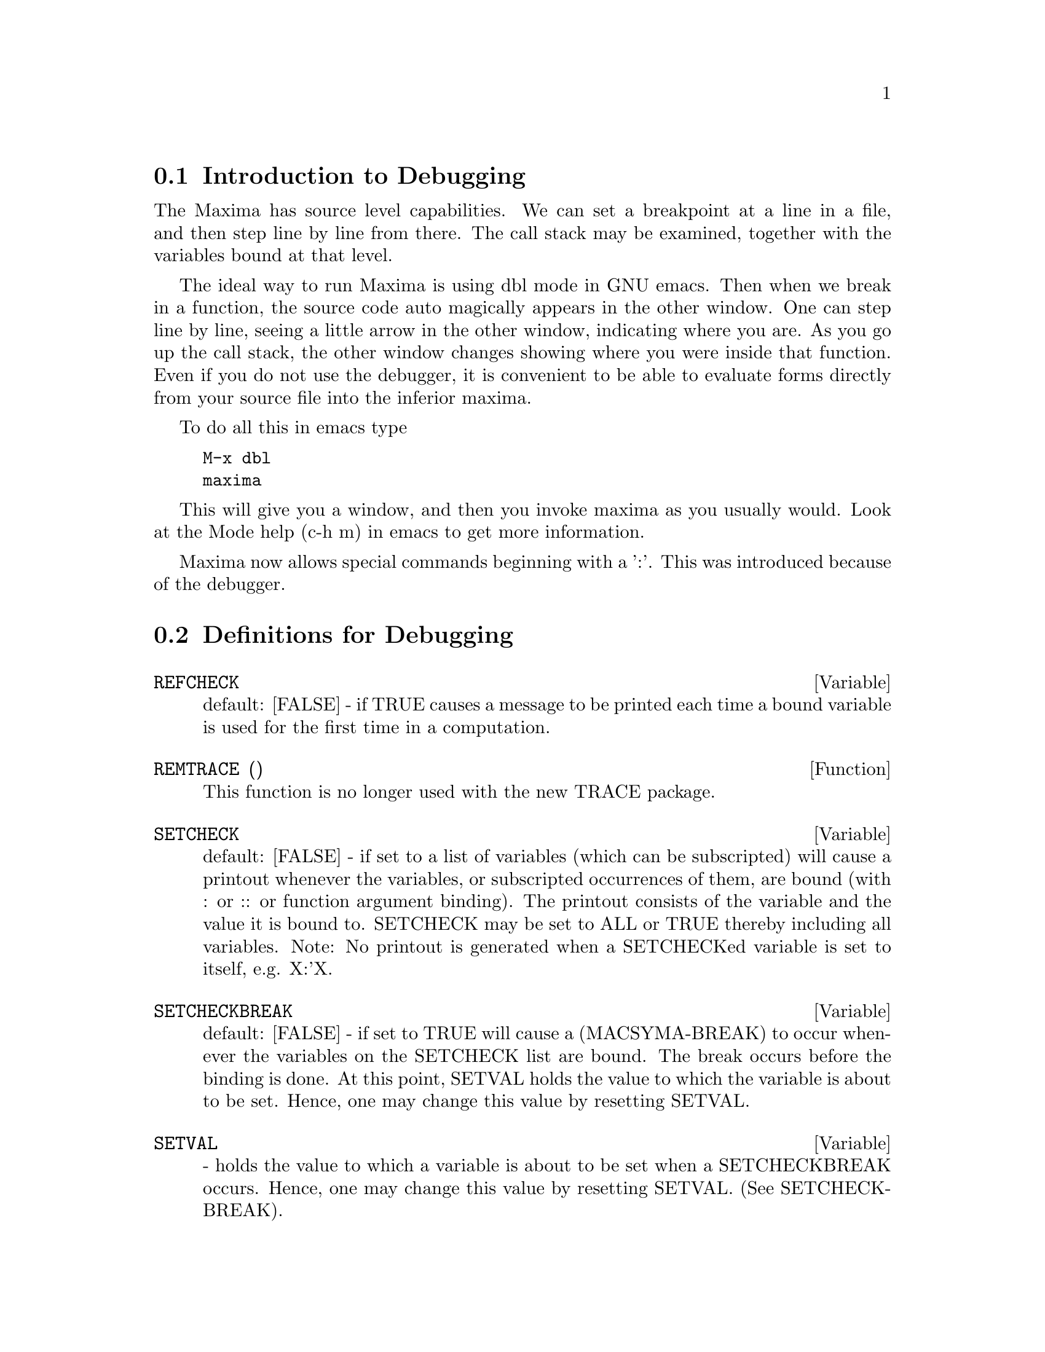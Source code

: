 @c end concepts Debugging
@menu
* Introduction to Debugging::
* Definitions for Debugging::   
@end menu

@node Introduction to Debugging, , Definitions for Debugging, Debugging
@section Introduction to Debugging
The Maxima has source level capabilities.  We can set a breakpoint
at a line in a file, and then step line by line from there.  The
call stack may be examined, together with the variables bound at that
level.

The ideal way to run Maxima is using dbl mode in GNU emacs.   Then
when we break in a function, the source code auto magically appears
in the other window.  One can step line by line, seeing a little arrow
in the other window, indicating where you are.   As you go up the
call stack, the other window changes showing where you were inside
that function.   Even if you do not use the debugger, it is convenient
to be able to evaluate forms directly from your source file into the
inferior maxima.

To do all this in emacs type

@example
M-x dbl
maxima
@end example
This will give you a window, and then you invoke maxima as you usually
would.    Look at the Mode help (c-h m) in emacs to get more information.

Maxima now allows special commands beginning with a ':'.   This was
introduced because of the debugger.  


@node Definitions for Debugging, Introduction to Debugging, Debugging, Debugging
@section Definitions for Debugging
@c @node REFCHECK
@c @unnumberedsec phony
@defvar REFCHECK
 default: [FALSE] - if TRUE causes a message to be printed
each time a bound variable is used for the first time in a
computation.

@end defvar
@c @node REMTRACE
@c @unnumberedsec phony
@defun REMTRACE ()
This function is no longer used with the new TRACE
package.

@end defun
@c @node SETCHECK
@c @unnumberedsec phony
@defvar SETCHECK
 default: [FALSE] - if set to a list of variables (which can
be subscripted) will cause a printout whenever the variables, or
subscripted occurrences of them, are bound (with : or :: or function
argument binding).  The printout consists of the variable and the
value it is bound to.  SETCHECK may be set to ALL or TRUE thereby
including all variables.  Note: No printout is generated when a
SETCHECKed variable is set to itself, e.g. X:'X.

@end defvar
@c @node SETCHECKBREAK
@c @unnumberedsec phony
@defvar SETCHECKBREAK
 default: [FALSE] - if set to TRUE will cause a
(MACSYMA-BREAK) to occur whenever the variables on the SETCHECK list
are bound.  The break occurs before the binding is done.  At this
point, SETVAL holds the value to which the variable is about to be
set.  Hence, one may change this value by resetting SETVAL.

@end defvar
@c @node SETVAL
@c @unnumberedsec phony
@defvar SETVAL
 - holds the value to which a variable is about to be set when
a SETCHECKBREAK occurs.  Hence, one may change this value by resetting
SETVAL.  (See SETCHECKBREAK).

@end defvar
@c @node TIMER
@c @unnumberedsec phony
@defun TIMER (F)
will put a timer-wrapper on the function F, within the TRACE
package, i.e. it will print out the time spent in computing F.

@end defun
@c @node TIMER_DEVALUE
@c @unnumberedsec phony
@defvar TIMER_DEVALUE
 default: [FALSE] - when set to TRUE then the time
charged against a function is the time spent dynamically inside the
function devalued by the time spent inside other TIMED functions.

@end defvar
@c @node TIMER_INFO
@c @unnumberedsec phony
@defun TIMER_INFO (F)
will print the information on timing which is stored
also as GET('F,'CALLS); GET('F,'RUNTIME); and GET('F,'GCTIME); .  This
is a TRACE package function.

@end defun
@c @node TRACE
@c @unnumberedsec phony
@defun TRACE (name1, name2, ...)
gives a trace printout whenever the
functions mentioned are called.  TRACE() prints a list of the
functions currently under TRACE.  On MC see MACDOC;TRACE USAGE for
more information.  Also, DEMO("trace.dem"); .  To remove tracing,
see UNTRACE.

@end defun
@c @node TRACE_OPTIONS
@c @unnumberedsec phony
@defun TRACE_OPTIONS (F,option1,option2,...)
gives the function F the
options indicated.  An option is either a keyword or an expression.
The possible Keywords are:
 Keyword     Meaning of return value
----------------------------------------
 NOPRINT     If TRUE do no printing. 
 BREAK       If TRUE give a breakpoint.
 LISP_PRINT  If TRUE use lisp printing.
 INFO        Extra info to print.
 ERRORCATCH  If TRUE errors are caught.
A keyword means that the option is in effect.  Using a keyword as an
expression, e.g. NOPRINT(predicate_function) means to apply the
predicate_function (which is user-defined) to some arguments to
determine if the option is in effect. The argument list to this
predicate_function is always [LEVEL, DIRECTION, FUNCTION, ITEM] where
LEVEL is the recursion level for the function.  DIRECTION is either
ENTER or EXIT.  FUNCTION is the name of the function.  ITEM is either
the argument list or the return value.  On MC see
DEMO("trace.dem"); for more details.

@end defun
@c @node UNTRACE
@c @unnumberedsec phony
@defun UNTRACE (name1, ...)
removes tracing invoked by the TRACE function.
UNTRACE() removes tracing from all functions.

@end defun
